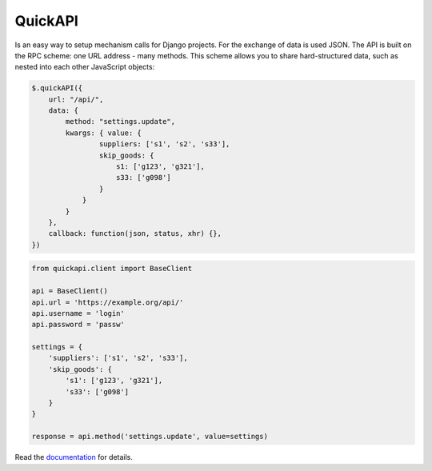 ========
QuickAPI
========

Is an easy way to setup mechanism calls for Django projects. 
For the exchange of data is used JSON. The API is built on the RPC 
scheme: one URL address - many methods. This scheme allows you to share 
hard-structured data, such as nested into each other JavaScript 
objects:

.. code-block:: javascript

    $.quickAPI({
        url: "/api/", 
        data: {
            method: "settings.update",
            kwargs: { value: {
                    suppliers: ['s1', 's2', 's33'],
                    skip_goods: {
                        s1: ['g123', 'g321'],
                        s33: ['g098']
                    }
                }
            }
        },
        callback: function(json, status, xhr) {},
    })


.. code-block:: python

    from quickapi.client import BaseClient

    api = BaseClient()
    api.url = 'https://example.org/api/'
    api.username = 'login'
    api.password = 'passw'

    settings = {
        'suppliers': ['s1', 's2', 's33'],
        'skip_goods': {
            's1': ['g123', 'g321'],
            's33': ['g098']
        }
    }

    response = api.method('settings.update', value=settings)


Read the documentation_ for details.

.. _documentation: https://docs.rosix.org/django-quickapi/
